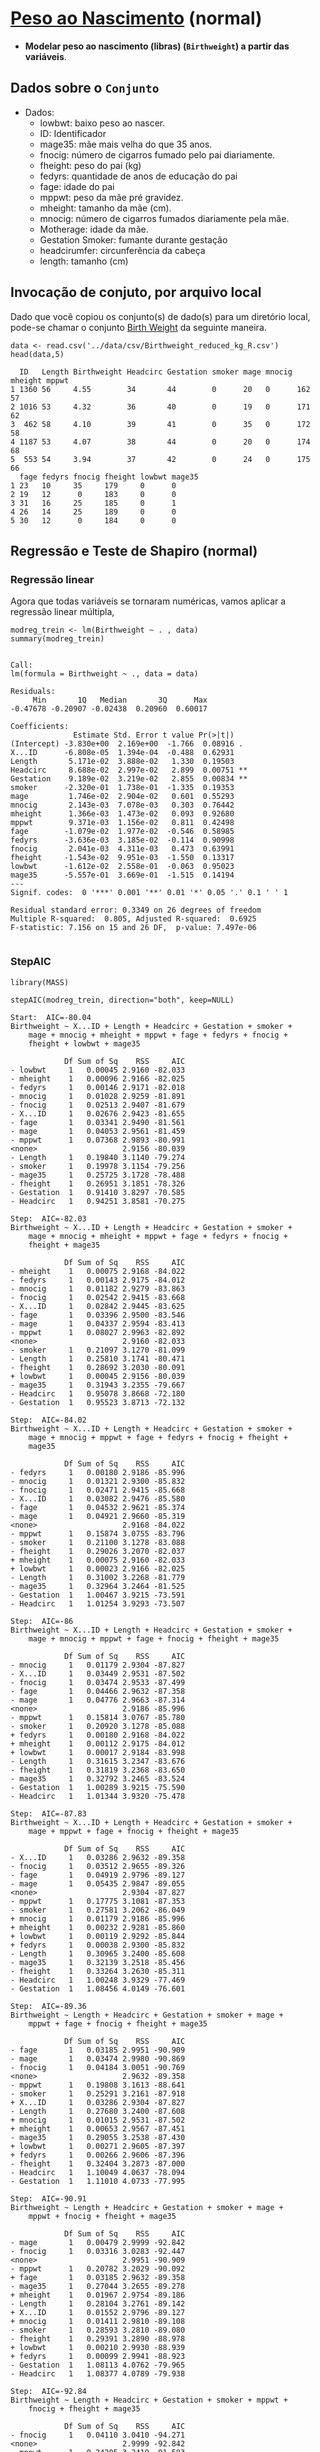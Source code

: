 * [[https://www.sheffield.ac.uk/mash/statistics/datasets][Peso ao Nascimento]]  (normal)
+ *Modelar peso ao nascimento (libras) (=Birthweight=) a partir das variáveis*.
** Dados sobre o =Conjunto=
 + Dados:
   - lowbwt: baixo peso ao nascer. 
   - ID: Identificador
   - mage35: mãe mais velha do que 35 anos.
   - fnocig: número de cigarros fumado pelo pai diariamente.
   - fheight: peso do pai (kg)
   - fedyrs: quantidade de anos de educação do pai
   - fage: idade do pai
   - mppwt: peso da mãe pré gravidez.
   - mheight: tamanho da mãe (cm).
   - mnocig: número de cigarros fumados diariamente pela mãe.
   - Motherage: idade da mãe.
   - Gestation Smoker: fumante durante gestação 
   - headcirumfer: circunferência da cabeça
   - length: tamanho (cm)
** Invocação de conjuto, por arquivo local

Dado que você copiou os conjunto(s) de dado(s) para um diretório
local, pode-se chamar o conjunto [[https://drive.google.com/file/d/1xv2lCPsj04FjGPQ_BgPS9mrTIjBcyHQk/view?usp=sharing][Birth Weight]] da seguinte maneira.

#+NAME: faf49cb0-5462-42a7-8825-0cf42b057ea8
#+begin_src ein-r :session localhost :results output :exports both
  data <- read.csv('../data/csv/Birthweight_reduced_kg_R.csv')
  head(data,5)
#+end_src

#+RESULTS: faf49cb0-5462-42a7-8825-0cf42b057ea8
#+begin_example
  ID   Length Birthweight Headcirc Gestation smoker mage mnocig mheight mppwt
1 1360 56     4.55        34       44        0      20   0      162     57   
2 1016 53     4.32        36       40        0      19   0      171     62   
3  462 58     4.10        39       41        0      35   0      172     58   
4 1187 53     4.07        38       44        0      20   0      174     68   
5  553 54     3.94        37       42        0      24   0      175     66   
  fage fedyrs fnocig fheight lowbwt mage35
1 23   10     35     179     0      0     
2 19   12      0     183     0      0     
3 31   16     25     185     0      1     
4 26   14     25     189     0      0     
5 30   12      0     184     0      0     
#+end_example

** Regressão e Teste de Shapiro (normal)

*** Regressão linear
Agora que todas variáveis se tornaram numéricas, vamos aplicar a regressão linear múltipla,

#+NAME: 8fb75c7d-4a1f-4f5d-974a-8e62f4073bac
#+begin_src ein-r :session localhost :results output :exports both :eval no
  modreg_trein <- lm(Birthweight ~ . , data)
  summary(modreg_trein)
#+end_src

#+RESULTS: 8fb75c7d-4a1f-4f5d-974a-8e62f4073bac
#+begin_example

Call:
lm(formula = Birthweight ~ ., data = data)

Residuals:
     Min       1Q   Median       3Q      Max 
-0.47678 -0.20907 -0.02438  0.20960  0.60017 

Coefficients:
              Estimate Std. Error t value Pr(>|t|)   
(Intercept) -3.830e+00  2.169e+00  -1.766  0.08916 . 
X...ID      -6.808e-05  1.394e-04  -0.488  0.62931   
Length       5.171e-02  3.888e-02   1.330  0.19503   
Headcirc     8.688e-02  2.997e-02   2.899  0.00751 **
Gestation    9.189e-02  3.219e-02   2.855  0.00834 **
smoker      -2.320e-01  1.738e-01  -1.335  0.19353   
mage         1.746e-02  2.904e-02   0.601  0.55293   
mnocig       2.143e-03  7.078e-03   0.303  0.76442   
mheight      1.366e-03  1.473e-02   0.093  0.92680   
mppwt        9.371e-03  1.156e-02   0.811  0.42498   
fage        -1.079e-02  1.977e-02  -0.546  0.58985   
fedyrs      -3.636e-03  3.185e-02  -0.114  0.90998   
fnocig       2.041e-03  4.311e-03   0.473  0.63991   
fheight     -1.543e-02  9.951e-03  -1.550  0.13317   
lowbwt      -1.612e-02  2.558e-01  -0.063  0.95023   
mage35      -5.557e-01  3.669e-01  -1.515  0.14194   
---
Signif. codes:  0 '***' 0.001 '**' 0.01 '*' 0.05 '.' 0.1 ' ' 1

Residual standard error: 0.3349 on 26 degrees of freedom
Multiple R-squared:  0.805,	Adjusted R-squared:  0.6925 
F-statistic: 7.156 on 15 and 26 DF,  p-value: 7.497e-06

#+end_example

*** StepAIC
#+begin_src ein-r :session localhost :results output :exports both :eval no
  library(MASS)
#+end_src

#+RESULTS: 2a9c6b83-520d-40c3-a56f-52df66b075d6

#+NAME: 536d4c15-9e78-4dc3-a062-346efed9454c
#+begin_src ein-r :session localhost :results output :exports both :eval no
  stepAIC(modreg_trein, direction="both", keep=NULL)
#+end_src

#+RESULTS: 536d4c15-9e78-4dc3-a062-346efed9454c
#+begin_example
Start:  AIC=-80.04
Birthweight ~ X...ID + Length + Headcirc + Gestation + smoker + 
    mage + mnocig + mheight + mppwt + fage + fedyrs + fnocig + 
    fheight + lowbwt + mage35

            Df Sum of Sq    RSS     AIC
- lowbwt     1   0.00045 2.9160 -82.033
- mheight    1   0.00096 2.9166 -82.025
- fedyrs     1   0.00146 2.9171 -82.018
- mnocig     1   0.01028 2.9259 -81.891
- fnocig     1   0.02513 2.9407 -81.679
- X...ID     1   0.02676 2.9423 -81.655
- fage       1   0.03341 2.9490 -81.561
- mage       1   0.04053 2.9561 -81.459
- mppwt      1   0.07368 2.9893 -80.991
<none>                   2.9156 -80.039
- Length     1   0.19840 3.1140 -79.274
- smoker     1   0.19978 3.1154 -79.256
- mage35     1   0.25725 3.1728 -78.488
- fheight    1   0.26951 3.1851 -78.326
- Gestation  1   0.91410 3.8297 -70.585
- Headcirc   1   0.94251 3.8581 -70.275

Step:  AIC=-82.03
Birthweight ~ X...ID + Length + Headcirc + Gestation + smoker + 
    mage + mnocig + mheight + mppwt + fage + fedyrs + fnocig + 
    fheight + mage35

            Df Sum of Sq    RSS     AIC
- mheight    1   0.00075 2.9168 -84.022
- fedyrs     1   0.00143 2.9175 -84.012
- mnocig     1   0.01182 2.9279 -83.863
- fnocig     1   0.02542 2.9415 -83.668
- X...ID     1   0.02842 2.9445 -83.625
- fage       1   0.03396 2.9500 -83.546
- mage       1   0.04337 2.9594 -83.413
- mppwt      1   0.08027 2.9963 -82.892
<none>                   2.9160 -82.033
- smoker     1   0.21097 3.1270 -81.099
- Length     1   0.25810 3.1741 -80.471
- fheight    1   0.28692 3.2030 -80.091
+ lowbwt     1   0.00045 2.9156 -80.039
- mage35     1   0.31943 3.2355 -79.667
- Headcirc   1   0.95078 3.8668 -72.180
- Gestation  1   0.95523 3.8713 -72.132

Step:  AIC=-84.02
Birthweight ~ X...ID + Length + Headcirc + Gestation + smoker + 
    mage + mnocig + mppwt + fage + fedyrs + fnocig + fheight + 
    mage35

            Df Sum of Sq    RSS     AIC
- fedyrs     1   0.00180 2.9186 -85.996
- mnocig     1   0.01321 2.9300 -85.832
- fnocig     1   0.02471 2.9415 -85.668
- X...ID     1   0.03082 2.9476 -85.580
- fage       1   0.04532 2.9621 -85.374
- mage       1   0.04921 2.9660 -85.319
<none>                   2.9168 -84.022
- mppwt      1   0.15874 3.0755 -83.796
- smoker     1   0.21100 3.1278 -83.088
- fheight    1   0.29026 3.2070 -82.037
+ mheight    1   0.00075 2.9160 -82.033
+ lowbwt     1   0.00023 2.9166 -82.025
- Length     1   0.31002 3.2268 -81.779
- mage35     1   0.32964 3.2464 -81.525
- Gestation  1   1.00467 3.9215 -73.591
- Headcirc   1   1.01254 3.9293 -73.507

Step:  AIC=-86
Birthweight ~ X...ID + Length + Headcirc + Gestation + smoker + 
    mage + mnocig + mppwt + fage + fnocig + fheight + mage35

            Df Sum of Sq    RSS     AIC
- mnocig     1   0.01179 2.9304 -87.827
- X...ID     1   0.03449 2.9531 -87.502
- fnocig     1   0.03474 2.9533 -87.499
- fage       1   0.04466 2.9632 -87.358
- mage       1   0.04776 2.9663 -87.314
<none>                   2.9186 -85.996
- mppwt      1   0.15814 3.0767 -85.780
- smoker     1   0.20920 3.1278 -85.088
+ fedyrs     1   0.00180 2.9168 -84.022
+ mheight    1   0.00112 2.9175 -84.012
+ lowbwt     1   0.00017 2.9184 -83.998
- Length     1   0.31615 3.2347 -83.676
- fheight    1   0.31819 3.2368 -83.650
- mage35     1   0.32792 3.2465 -83.524
- Gestation  1   1.00289 3.9215 -75.590
- Headcirc   1   1.01344 3.9320 -75.478

Step:  AIC=-87.83
Birthweight ~ X...ID + Length + Headcirc + Gestation + smoker + 
    mage + mppwt + fage + fnocig + fheight + mage35

            Df Sum of Sq    RSS     AIC
- X...ID     1   0.03286 2.9632 -89.358
- fnocig     1   0.03512 2.9655 -89.326
- fage       1   0.04919 2.9796 -89.127
- mage       1   0.05435 2.9847 -89.055
<none>                   2.9304 -87.827
- mppwt      1   0.17775 3.1081 -87.353
- smoker     1   0.27581 3.2062 -86.049
+ mnocig     1   0.01179 2.9186 -85.996
+ mheight    1   0.00232 2.9281 -85.860
+ lowbwt     1   0.00119 2.9292 -85.844
+ fedyrs     1   0.00038 2.9300 -85.832
- Length     1   0.30965 3.2400 -85.608
- mage35     1   0.32139 3.2518 -85.456
- fheight    1   0.33264 3.2630 -85.311
- Headcirc   1   1.00248 3.9329 -77.469
- Gestation  1   1.08456 4.0149 -76.601

Step:  AIC=-89.36
Birthweight ~ Length + Headcirc + Gestation + smoker + mage + 
    mppwt + fage + fnocig + fheight + mage35

            Df Sum of Sq    RSS     AIC
- fage       1   0.03185 2.9951 -90.909
- mage       1   0.03474 2.9980 -90.869
- fnocig     1   0.04184 3.0051 -90.769
<none>                   2.9632 -89.358
- mppwt      1   0.19808 3.1613 -88.641
- smoker     1   0.25291 3.2161 -87.918
+ X...ID     1   0.03286 2.9304 -87.827
- Length     1   0.27680 3.2400 -87.608
+ mnocig     1   0.01015 2.9531 -87.502
+ mheight    1   0.00653 2.9567 -87.451
- mage35     1   0.29055 3.2538 -87.430
+ lowbwt     1   0.00271 2.9605 -87.397
+ fedyrs     1   0.00266 2.9606 -87.396
- fheight    1   0.32404 3.2873 -87.000
- Headcirc   1   1.10049 4.0637 -78.094
- Gestation  1   1.11010 4.0733 -77.995

Step:  AIC=-90.91
Birthweight ~ Length + Headcirc + Gestation + smoker + mage + 
    mppwt + fnocig + fheight + mage35

            Df Sum of Sq    RSS     AIC
- mage       1   0.00479 2.9999 -92.842
- fnocig     1   0.03316 3.0283 -92.447
<none>                   2.9951 -90.909
- mppwt      1   0.20782 3.2029 -90.092
+ fage       1   0.03185 2.9632 -89.358
- mage35     1   0.27044 3.2655 -89.278
+ mheight    1   0.01967 2.9754 -89.186
- Length     1   0.28104 3.2761 -89.142
+ X...ID     1   0.01552 2.9796 -89.127
+ mnocig     1   0.01411 2.9810 -89.108
- smoker     1   0.28593 3.2810 -89.080
- fheight    1   0.29391 3.2890 -88.978
+ lowbwt     1   0.00210 2.9930 -88.939
+ fedyrs     1   0.00099 2.9941 -88.923
- Gestation  1   1.08113 4.0762 -79.965
- Headcirc   1   1.08377 4.0789 -79.938

Step:  AIC=-92.84
Birthweight ~ Length + Headcirc + Gestation + smoker + mppwt + 
    fnocig + fheight + mage35

            Df Sum of Sq    RSS     AIC
- fnocig     1   0.04110 3.0410 -94.271
<none>                   2.9999 -92.842
- mppwt      1   0.24205 3.2419 -91.583
- Length     1   0.27708 3.2770 -91.132
- smoker     1   0.28184 3.2817 -91.071
+ mnocig     1   0.01556 2.9843 -91.060
+ mheight    1   0.01466 2.9852 -91.048
+ X...ID     1   0.01286 2.9870 -91.022
+ mage       1   0.00479 2.9951 -90.909
+ lowbwt     1   0.00413 2.9958 -90.900
+ fage       1   0.00191 2.9980 -90.869
+ fedyrs     1   0.00001 2.9999 -90.842
- fheight    1   0.32021 3.3201 -90.582
- mage35     1   0.42322 3.4231 -89.299
- Gestation  1   1.10582 4.1057 -81.662
- Headcirc   1   1.15094 4.1508 -81.203

Step:  AIC=-94.27
Birthweight ~ Length + Headcirc + Gestation + smoker + mppwt + 
    fheight + mage35

            Df Sum of Sq    RSS     AIC
<none>                   3.0410 -94.271
- smoker     1   0.24149 3.2825 -93.061
- mppwt      1   0.24976 3.2907 -92.955
+ fnocig     1   0.04110 2.9999 -92.842
- fheight    1   0.28072 3.3217 -92.562
+ X...ID     1   0.01742 3.0236 -92.512
+ mnocig     1   0.01619 3.0248 -92.495
+ mage       1   0.01273 3.0283 -92.447
+ mheight    1   0.00774 3.0332 -92.378
+ fedyrs     1   0.00281 3.0382 -92.309
+ lowbwt     1   0.00031 3.0407 -92.275
+ fage       1   0.00011 3.0409 -92.272
- Length     1   0.32176 3.3627 -92.046
- mage35     1   0.47313 3.5141 -90.197
- Gestation  1   1.06836 4.1093 -83.625
- Headcirc   1   1.15478 4.1958 -82.751

Call:
lm(formula = Birthweight ~ Length + Headcirc + Gestation + smoker + 
    mppwt + fheight + mage35, data = data)

Coefficients:
(Intercept)       Length     Headcirc    Gestation       smoker        mppwt  
   -3.91717      0.05011      0.08611      0.08703     -0.16006      0.01198  
    fheight       mage35  
   -0.01274     -0.38636  

#+end_example

Assim, utilizaremos a seguinte fórmula:
#+NAME: e79cedbb-e7b0-40da-b14b-f53f27ac4b28
#+begin_src ein-r :session localhost :results output :exports both :eval no
modreg_trein_AIC <- lm(formula = Birthweight ~ Length + Headcirc + Gestation + smoker + 
    mppwt + fheight + mage35, data = data)
#+end_src

*** Teste de Shapiro 
Finalmente, aplicar o teste de =shapiro= nos resíduos

#+NAME: 15296fc8-510a-4eb3-af4c-7d2d881a0807
#+begin_src ein-r :session localhost :results output :exports both :eval no 
  shapiro.test(modreg_trein_AIC$residuals)
#+end_src

#+RESULTS: 15296fc8-510a-4eb3-af4c-7d2d881a0807
: 
: 	Shapiro-Wilk normality test
: 
: data:  modreg_trein_AIC$residuals
: W = 0.95885, p-value = 0.1343
: 

p-value = 0.1343 <=> p-value maior que 0.05 => não rejeitamos H0, em que, H0: resíduo distribuido normalmente.

Portanto, o resíduo é distribuido normalmente.

** Matrix Corelação
*** Biblioteca ggplot para correlações
#+NAME: dadda977-b446-4f5d-95e7-647fc7f55abe
#+begin_src ein-r :session localhost :results output
  install.packages("ggcorrplot")                      # Install ggcorrplot package
  library("ggcorrplot")
#+end_src

#+RESULTS: dadda977-b446-4f5d-95e7-647fc7f55abe
: 
: 

#+NAME: 19b6d3e3-f3bd-455f-882e-1bfb204854cd
#+begin_src ein-r :session localhost :results output
  library("ggcorrplot")
#+end_src

#+RESULTS: 19b6d3e3-f3bd-455f-882e-1bfb204854cd

*** Computação de Correlações
[[https://www.rdocumentation.org/packages/stats/versions/3.6.2/topics/cor][Documentação comando 'cor']]

****** Sobre o argumento =use=
#+begin_quote
*use* :

an optional character string giving a method for computing covariances in the presence of missing values. This must be (an abbreviation of) one of the strings =everything=, =all.obs=, =complete.obs=, =na.or.complete=, or =pairwise.complete.obs=.
#+end_quote

****** O padrão:
#+begin_quote
*var* is just another interface to *cov*, where =na.rm= is used to determine the default for use when that is unspecified. If =na.rm= is *TRUE* then the complete observations (rows) are used (use = =na.or.complete=) to compute the variance. *Otherwise, by default use* =everything=.
#+end_quote


***** everything 
#+NAME: f8a16d3f-8b5b-4e85-bd5f-adb58c05faff
#+begin_src ein-r :session localhost :results output
cor(life_2015_clean, use=c("everything"), method=c("pearson"))
#+end_src

#+RESULTS: f8a16d3f-8b5b-4e85-bd5f-adb58c05faff
#+begin_example
                                Status      Life.expectancy Adult.Mortality
Status                           1.00000000 -0.51665706      0.36900245    
Life.expectancy                 -0.51665706  1.00000000     -0.77911947    
Adult.Mortality                  0.36900245 -0.77911947      1.00000000    
infant.deaths                    0.12475177 -0.24128954      0.18820516    
Alcohol                                  NA          NA              NA    
percentage.expenditure           0.04007271  0.04396412     -0.04292988    
Hepatitis.B                              NA          NA              NA    
Measles                          0.08132356 -0.07461652      0.05119611    
BMI                                      NA          NA              NA    
under.five.deaths                0.12910096 -0.27192105      0.21200356    
Polio                           -0.22570246  0.51560179     -0.37239163    
Total.expenditure                        NA          NA              NA    
Diphtheria                      -0.22111474  0.50029997     -0.32268845    
HIV.AIDS                         0.19246269 -0.60834494      0.62101164    
GDP                                      NA          NA              NA    
Population                               NA          NA              NA    
thinness..1.19.years                     NA          NA              NA    
thinness.5.9.years                       NA          NA              NA    
Income.composition.of.resources          NA          NA              NA    
Schooling                                NA          NA              NA    
                                infant.deaths Alcohol percentage.expenditure
Status                           0.12475177   NA       0.040072707          
Life.expectancy                 -0.24128954   NA       0.043964121          
Adult.Mortality                  0.18820516   NA      -0.042929879          
infant.deaths                    1.00000000   NA      -0.014261921          
Alcohol                                  NA    1                NA          
percentage.expenditure          -0.01426192   NA       1.000000000          
Hepatitis.B                              NA   NA                NA          
Measles                          0.80085889   NA      -0.014628987          
BMI                                      NA   NA                NA          
under.five.deaths                0.99419572   NA      -0.014618671          
Polio                           -0.12972895   NA       0.002149597          
Total.expenditure                        NA   NA                NA          
Diphtheria                      -0.11798926   NA       0.034701325          
HIV.AIDS                         0.09583712   NA      -0.036393365          
GDP                                      NA   NA                NA          
Population                               NA   NA                NA          
thinness..1.19.years                     NA   NA                NA          
thinness.5.9.years                       NA   NA                NA          
Income.composition.of.resources          NA   NA                NA          
Schooling                                NA   NA                NA          
                                Hepatitis.B Measles     BMI under.five.deaths
Status                          NA           0.08132356 NA   0.12910096      
Life.expectancy                 NA          -0.07461652 NA  -0.27192105      
Adult.Mortality                 NA           0.05119611 NA   0.21200356      
infant.deaths                   NA           0.80085889 NA   0.99419572      
Alcohol                         NA                   NA NA           NA      
percentage.expenditure          NA          -0.01462899 NA  -0.01461867      
Hepatitis.B                      1                   NA NA           NA      
Measles                         NA           1.00000000 NA   0.76490826      
BMI                             NA                   NA  1           NA      
under.five.deaths               NA           0.76490826 NA   1.00000000      
Polio                           NA          -0.02834186 NA  -0.14745749      
Total.expenditure               NA                   NA NA           NA      
Diphtheria                      NA          -0.00162315 NA  -0.13786287      
HIV.AIDS                        NA          -0.02657996 NA   0.12260442      
GDP                             NA                   NA NA           NA      
Population                      NA                   NA NA           NA      
thinness..1.19.years            NA                   NA NA           NA      
thinness.5.9.years              NA                   NA NA           NA      
Income.composition.of.resources NA                   NA NA           NA      
Schooling                       NA                   NA NA           NA      
                                Polio        Total.expenditure Diphtheria 
Status                          -0.225702463 NA                -0.22111474
Life.expectancy                  0.515601795 NA                 0.50029997
Adult.Mortality                 -0.372391627 NA                -0.32268845
infant.deaths                   -0.129728947 NA                -0.11798926
Alcohol                                   NA NA                         NA
percentage.expenditure           0.002149597 NA                 0.03470133
Hepatitis.B                               NA NA                         NA
Measles                         -0.028341859 NA                -0.00162315
BMI                                       NA NA                         NA
under.five.deaths               -0.147457487 NA                -0.13786287
Polio                            1.000000000 NA                 0.66163532
Total.expenditure                         NA  1                         NA
Diphtheria                       0.661635315 NA                 1.00000000
HIV.AIDS                        -0.403232519 NA                -0.44141288
GDP                                       NA NA                         NA
Population                                NA NA                         NA
thinness..1.19.years                      NA NA                         NA
thinness.5.9.years                        NA NA                         NA
Income.composition.of.resources           NA NA                         NA
Schooling                                 NA NA                         NA
                                HIV.AIDS    GDP Population thinness..1.19.years
Status                           0.19246269 NA  NA         NA                  
Life.expectancy                 -0.60834494 NA  NA         NA                  
Adult.Mortality                  0.62101164 NA  NA         NA                  
infant.deaths                    0.09583712 NA  NA         NA                  
Alcohol                                  NA NA  NA         NA                  
percentage.expenditure          -0.03639336 NA  NA         NA                  
Hepatitis.B                              NA NA  NA         NA                  
Measles                         -0.02657996 NA  NA         NA                  
BMI                                      NA NA  NA         NA                  
under.five.deaths                0.12260442 NA  NA         NA                  
Polio                           -0.40323252 NA  NA         NA                  
Total.expenditure                        NA NA  NA         NA                  
Diphtheria                      -0.44141288 NA  NA         NA                  
HIV.AIDS                         1.00000000 NA  NA         NA                  
GDP                                      NA  1  NA         NA                  
Population                               NA NA   1         NA                  
thinness..1.19.years                     NA NA  NA          1                  
thinness.5.9.years                       NA NA  NA         NA                  
Income.composition.of.resources          NA NA  NA         NA                  
Schooling                                NA NA  NA         NA                  
                                thinness.5.9.years
Status                          NA                
Life.expectancy                 NA                
Adult.Mortality                 NA                
infant.deaths                   NA                
Alcohol                         NA                
percentage.expenditure          NA                
Hepatitis.B                     NA                
Measles                         NA                
BMI                             NA                
under.five.deaths               NA                
Polio                           NA                
Total.expenditure               NA                
Diphtheria                      NA                
HIV.AIDS                        NA                
GDP                             NA                
Population                      NA                
thinness..1.19.years            NA                
thinness.5.9.years               1                
Income.composition.of.resources NA                
Schooling                       NA                
                                Income.composition.of.resources Schooling
Status                          NA                              NA       
Life.expectancy                 NA                              NA       
Adult.Mortality                 NA                              NA       
infant.deaths                   NA                              NA       
Alcohol                         NA                              NA       
percentage.expenditure          NA                              NA       
Hepatitis.B                     NA                              NA       
Measles                         NA                              NA       
BMI                             NA                              NA       
under.five.deaths               NA                              NA       
Polio                           NA                              NA       
Total.expenditure               NA                              NA       
Diphtheria                      NA                              NA       
HIV.AIDS                        NA                              NA       
GDP                             NA                              NA       
Population                      NA                              NA       
thinness..1.19.years            NA                              NA       
thinness.5.9.years              NA                              NA       
Income.composition.of.resources  1                              NA       
Schooling                       NA                               1       
#+end_example

***** all.obs
#+NAME: 733ad23b-aabf-42c7-8c2b-0be8dd6de28e
#+begin_src ein-r :session localhost :results output
cor(life_2015_clean, use=c("all.obs"), method=c("pearson"))
#+end_src

#+RESULTS: 733ad23b-aabf-42c7-8c2b-0be8dd6de28e
: Error in cor(life_2015_clean, use = c("all.obs"), method = c("pearson")): missing observations in cov/cor
: Traceback:
: 
: 1. cor(life_2015_clean, use = c("all.obs"), method = c("pearson"))

***** complete.obs
#+NAME: 6ff1f585-7887-4c61-a529-7edb0db7a9ce
#+begin_src ein-r :session localhost :results output
cor(life_2015_clean, use=c("complete.obs"), method=c("pearson"))
#+end_src

#+RESULTS: 6ff1f585-7887-4c61-a529-7edb0db7a9ce
#+begin_example

                                Status Life.expectancy Adult.Mortality
Status                           1     NA              NA             
Life.expectancy                 NA      1              -1             
Adult.Mortality                 NA     -1               1             
infant.deaths                   NA     -1               1             
Alcohol                         NA      1              -1             
percentage.expenditure          NA      1              -1             
Hepatitis.B                     NA      1              -1             
Measles                         NA     -1               1             
BMI                             NA      1              -1             
under.five.deaths               NA     -1               1             
Polio                           NA      1              -1             
Total.expenditure               NA     -1               1             
Diphtheria                      NA      1              -1             
HIV.AIDS                        NA     NA              NA             
GDP                             NA      1              -1             
Population                      NA     -1               1             
thinness..1.19.years            NA     -1               1             
thinness.5.9.years              NA     -1               1             
Income.composition.of.resources NA      1              -1             
Schooling                       NA      1              -1             
                                infant.deaths Alcohol percentage.expenditure
Status                          NA            NA      NA                    
Life.expectancy                 -1             1       1                    
Adult.Mortality                  1            -1      -1                    
infant.deaths                    1            -1      -1                    
Alcohol                         -1             1       1                    
percentage.expenditure          -1             1       1                    
Hepatitis.B                     -1             1       1                    
Measles                          1            -1      -1                    
BMI                             -1             1       1                    
under.five.deaths                1            -1      -1                    
Polio                           -1             1       1                    
Total.expenditure                1            -1      -1                    
Diphtheria                      -1             1       1                    
HIV.AIDS                        NA            NA      NA                    
GDP                             -1             1       1                    
Population                       1            -1      -1                    
thinness..1.19.years             1            -1      -1                    
thinness.5.9.years               1            -1      -1                    
Income.composition.of.resources -1             1       1                    
Schooling                       -1             1       1                    
                                Hepatitis.B Measles BMI under.five.deaths Polio
Status                          NA          NA      NA  NA                NA   
Life.expectancy                  1          -1       1  -1                 1   
Adult.Mortality                 -1           1      -1   1                -1   
infant.deaths                   -1           1      -1   1                -1   
Alcohol                          1          -1       1  -1                 1   
percentage.expenditure           1          -1       1  -1                 1   
Hepatitis.B                      1          -1       1  -1                 1   
Measles                         -1           1      -1   1                -1   
BMI                              1          -1       1  -1                 1   
under.five.deaths               -1           1      -1   1                -1   
Polio                            1          -1       1  -1                 1   
Total.expenditure               -1           1      -1   1                -1   
Diphtheria                       1          -1       1  -1                 1   
HIV.AIDS                        NA          NA      NA  NA                NA   
GDP                              1          -1       1  -1                 1   
Population                      -1           1      -1   1                -1   
thinness..1.19.years            -1           1      -1   1                -1   
thinness.5.9.years              -1           1      -1   1                -1   
Income.composition.of.resources  1          -1       1  -1                 1   
Schooling                        1          -1       1  -1                 1   
                                Total.expenditure Diphtheria HIV.AIDS GDP
Status                          NA                NA         NA       NA 
Life.expectancy                 -1                 1         NA        1 
Adult.Mortality                  1                -1         NA       -1 
infant.deaths                    1                -1         NA       -1 
Alcohol                         -1                 1         NA        1 
percentage.expenditure          -1                 1         NA        1 
Hepatitis.B                     -1                 1         NA        1 
Measles                          1                -1         NA       -1 
BMI                             -1                 1         NA        1 
under.five.deaths                1                -1         NA       -1 
Polio                           -1                 1         NA        1 
Total.expenditure                1                -1         NA       -1 
Diphtheria                      -1                 1         NA        1 
HIV.AIDS                        NA                NA          1       NA 
GDP                             -1                 1         NA        1 
Population                       1                -1         NA       -1 
thinness..1.19.years             1                -1         NA       -1 
thinness.5.9.years               1                -1         NA       -1 
Income.composition.of.resources -1                 1         NA        1 
Schooling                       -1                 1         NA        1 
                                Population thinness..1.19.years
Status                          NA         NA                  
Life.expectancy                 -1         -1                  
Adult.Mortality                  1          1                  
infant.deaths                    1          1                  
Alcohol                         -1         -1                  
percentage.expenditure          -1         -1                  
Hepatitis.B                     -1         -1                  
Measles                          1          1                  
BMI                             -1         -1                  
under.five.deaths                1          1                  
Polio                           -1         -1                  
Total.expenditure                1          1                  
Diphtheria                      -1         -1                  
HIV.AIDS                        NA         NA                  
GDP                             -1         -1                  
Population                       1          1                  
thinness..1.19.years             1          1                  
thinness.5.9.years               1          1                  
Income.composition.of.resources -1         -1                  
Schooling                       -1         -1                  
                                thinness.5.9.years
Status                          NA                
Life.expectancy                 -1                
Adult.Mortality                  1                
infant.deaths                    1                
Alcohol                         -1                
percentage.expenditure          -1                
Hepatitis.B                     -1                
Measles                          1                
BMI                             -1                
under.five.deaths                1                
Polio                           -1                
Total.expenditure                1                
Diphtheria                      -1                
HIV.AIDS                        NA                
GDP                             -1                
Population                       1                
thinness..1.19.years             1                
thinness.5.9.years               1                
Income.composition.of.resources -1                
Schooling                       -1                
                                Income.composition.of.resources Schooling
Status                          NA                              NA       
Life.expectancy                  1                               1       
Adult.Mortality                 -1                              -1       
infant.deaths                   -1                              -1       
Alcohol                          1                               1       
percentage.expenditure           1                               1       
Hepatitis.B                      1                               1       
Measles                         -1                              -1       
BMI                              1                               1       
under.five.deaths               -1                              -1       
Polio                            1                               1       
Total.expenditure               -1                              -1       
Diphtheria                       1                               1       
HIV.AIDS                        NA                              NA       
GDP                              1                               1       
Population                      -1                              -1       
thinness..1.19.years            -1                              -1       
thinness.5.9.years              -1                              -1       
Income.composition.of.resources  1                               1       
Schooling                        1                               1       
#+end_example

***** na.or.complete
#+NAME: fd3117e7-c8af-4653-baae-da31d9aa5e81
#+begin_src ein-r :session localhost :results output
cor(life_2015_clean, use=c("na.or.complete"), method=c("pearson"))
#+end_src

#+RESULTS: fd3117e7-c8af-4653-baae-da31d9aa5e81
#+begin_example

                                Status Life.expectancy Adult.Mortality
Status                           1     NA              NA             
Life.expectancy                 NA      1              -1             
Adult.Mortality                 NA     -1               1             
infant.deaths                   NA     -1               1             
Alcohol                         NA      1              -1             
percentage.expenditure          NA      1              -1             
Hepatitis.B                     NA      1              -1             
Measles                         NA     -1               1             
BMI                             NA      1              -1             
under.five.deaths               NA     -1               1             
Polio                           NA      1              -1             
Total.expenditure               NA     -1               1             
Diphtheria                      NA      1              -1             
HIV.AIDS                        NA     NA              NA             
GDP                             NA      1              -1             
Population                      NA     -1               1             
thinness..1.19.years            NA     -1               1             
thinness.5.9.years              NA     -1               1             
Income.composition.of.resources NA      1              -1             
Schooling                       NA      1              -1             
                                infant.deaths Alcohol percentage.expenditure
Status                          NA            NA      NA                    
Life.expectancy                 -1             1       1                    
Adult.Mortality                  1            -1      -1                    
infant.deaths                    1            -1      -1                    
Alcohol                         -1             1       1                    
percentage.expenditure          -1             1       1                    
Hepatitis.B                     -1             1       1                    
Measles                          1            -1      -1                    
BMI                             -1             1       1                    
under.five.deaths                1            -1      -1                    
Polio                           -1             1       1                    
Total.expenditure                1            -1      -1                    
Diphtheria                      -1             1       1                    
HIV.AIDS                        NA            NA      NA                    
GDP                             -1             1       1                    
Population                       1            -1      -1                    
thinness..1.19.years             1            -1      -1                    
thinness.5.9.years               1            -1      -1                    
Income.composition.of.resources -1             1       1                    
Schooling                       -1             1       1                    
                                Hepatitis.B Measles BMI under.five.deaths Polio
Status                          NA          NA      NA  NA                NA   
Life.expectancy                  1          -1       1  -1                 1   
Adult.Mortality                 -1           1      -1   1                -1   
infant.deaths                   -1           1      -1   1                -1   
Alcohol                          1          -1       1  -1                 1   
percentage.expenditure           1          -1       1  -1                 1   
Hepatitis.B                      1          -1       1  -1                 1   
Measles                         -1           1      -1   1                -1   
BMI                              1          -1       1  -1                 1   
under.five.deaths               -1           1      -1   1                -1   
Polio                            1          -1       1  -1                 1   
Total.expenditure               -1           1      -1   1                -1   
Diphtheria                       1          -1       1  -1                 1   
HIV.AIDS                        NA          NA      NA  NA                NA   
GDP                              1          -1       1  -1                 1   
Population                      -1           1      -1   1                -1   
thinness..1.19.years            -1           1      -1   1                -1   
thinness.5.9.years              -1           1      -1   1                -1   
Income.composition.of.resources  1          -1       1  -1                 1   
Schooling                        1          -1       1  -1                 1   
                                Total.expenditure Diphtheria HIV.AIDS GDP
Status                          NA                NA         NA       NA 
Life.expectancy                 -1                 1         NA        1 
Adult.Mortality                  1                -1         NA       -1 
infant.deaths                    1                -1         NA       -1 
Alcohol                         -1                 1         NA        1 
percentage.expenditure          -1                 1         NA        1 
Hepatitis.B                     -1                 1         NA        1 
Measles                          1                -1         NA       -1 
BMI                             -1                 1         NA        1 
under.five.deaths                1                -1         NA       -1 
Polio                           -1                 1         NA        1 
Total.expenditure                1                -1         NA       -1 
Diphtheria                      -1                 1         NA        1 
HIV.AIDS                        NA                NA          1       NA 
GDP                             -1                 1         NA        1 
Population                       1                -1         NA       -1 
thinness..1.19.years             1                -1         NA       -1 
thinness.5.9.years               1                -1         NA       -1 
Income.composition.of.resources -1                 1         NA        1 
Schooling                       -1                 1         NA        1 
                                Population thinness..1.19.years
Status                          NA         NA                  
Life.expectancy                 -1         -1                  
Adult.Mortality                  1          1                  
infant.deaths                    1          1                  
Alcohol                         -1         -1                  
percentage.expenditure          -1         -1                  
Hepatitis.B                     -1         -1                  
Measles                          1          1                  
BMI                             -1         -1                  
under.five.deaths                1          1                  
Polio                           -1         -1                  
Total.expenditure                1          1                  
Diphtheria                      -1         -1                  
HIV.AIDS                        NA         NA                  
GDP                             -1         -1                  
Population                       1          1                  
thinness..1.19.years             1          1                  
thinness.5.9.years               1          1                  
Income.composition.of.resources -1         -1                  
Schooling                       -1         -1                  
                                thinness.5.9.years
Status                          NA                
Life.expectancy                 -1                
Adult.Mortality                  1                
infant.deaths                    1                
Alcohol                         -1                
percentage.expenditure          -1                
Hepatitis.B                     -1                
Measles                          1                
BMI                             -1                
under.five.deaths                1                
Polio                           -1                
Total.expenditure                1                
Diphtheria                      -1                
HIV.AIDS                        NA                
GDP                             -1                
Population                       1                
thinness..1.19.years             1                
thinness.5.9.years               1                
Income.composition.of.resources -1                
Schooling                       -1                
                                Income.composition.of.resources Schooling
Status                          NA                              NA       
Life.expectancy                  1                               1       
Adult.Mortality                 -1                              -1       
infant.deaths                   -1                              -1       
Alcohol                          1                               1       
percentage.expenditure           1                               1       
Hepatitis.B                      1                               1       
Measles                         -1                              -1       
BMI                              1                               1       
under.five.deaths               -1                              -1       
Polio                            1                               1       
Total.expenditure               -1                              -1       
Diphtheria                       1                               1       
HIV.AIDS                        NA                              NA       
GDP                              1                               1       
Population                      -1                              -1       
thinness..1.19.years            -1                              -1       
thinness.5.9.years              -1                              -1       
Income.composition.of.resources  1                               1       
Schooling                        1                               1       
#+end_example

***** pairwise.complete.obs
#+NAME: 98e043dd-6382-4f03-8fc6-f6c43f50fa10
#+begin_src ein-r :session localhost :results output
cor(life_2015_clean, use=c("pairwise.complete.obs"), method=c("pearson"))
#+end_src

#+RESULTS: 98e043dd-6382-4f03-8fc6-f6c43f50fa10
#+begin_example

                                Status        Life.expectancy Adult.Mortality
Status                           1.0000000000 -0.51665706      0.36900245    
Life.expectancy                 -0.5166570632  1.00000000     -0.77911947    
Adult.Mortality                  0.3690024501 -0.77911947      1.00000000    
infant.deaths                    0.1247517696 -0.24128954      0.18820516    
Alcohol                         -0.5722669577  0.60377488     -0.60658826    
percentage.expenditure           0.0400727074  0.04396412     -0.04292988    
Hepatitis.B                     -0.1223875598  0.42084792     -0.23171478    
Measles                          0.0813235618 -0.07461652      0.05119611    
BMI                             -0.2929402873  0.51666307     -0.36992022    
under.five.deaths                0.1291009603 -0.27192105      0.21200356    
Polio                           -0.2257024628  0.51560179     -0.37239163    
Total.expenditure                          NA -1.00000000      1.00000000    
Diphtheria                      -0.2211147445  0.50029997     -0.32268845    
HIV.AIDS                         0.1924626909 -0.60834494      0.62101164    
GDP                             -0.3739720804  0.45449101     -0.33586964    
Population                       0.0005978427 -0.04846105      0.04616956    
thinness..1.19.years             0.3713047706 -0.47502018      0.29801648    
thinness.5.9.years               0.3752232273 -0.47502673      0.30269890    
Income.composition.of.resources -0.5580676377  0.90736386     -0.65725777    
Schooling                       -0.5579942289  0.81815944     -0.54617818    
                                infant.deaths Alcohol    percentage.expenditure
Status                           0.12475177   -0.5722670  0.040072707          
Life.expectancy                 -0.24128954    0.6037749  0.043964121          
Adult.Mortality                  0.18820516   -0.6065883 -0.042929879          
infant.deaths                    1.00000000   -0.6140724 -0.014261921          
Alcohol                         -0.61407243    1.0000000 -0.212868045          
percentage.expenditure          -0.01426192   -0.2128680  1.000000000          
Hepatitis.B                     -0.08690157    0.5612067  0.041100311          
Measles                          0.80085889   -0.5946120 -0.014628987          
BMI                             -0.22356229    0.9226783  0.037722518          
under.five.deaths                0.99419572   -0.6141817 -0.014618671          
Polio                           -0.12972895    0.6198551  0.002149597          
Total.expenditure                1.00000000   -1.0000000 -1.000000000          
Diphtheria                      -0.11798926    0.5745324  0.034701325          
HIV.AIDS                         0.09583712           NA -0.036393365          
GDP                             -0.12228636   -0.3289319 -0.030799833          
Population                       0.27181137   -0.9727654 -0.019062400          
thinness..1.19.years             0.53054418   -0.6976496 -0.015428445          
thinness.5.9.years               0.53054804   -0.7056867 -0.013887070          
Income.composition.of.resources -0.20752236    0.6692496  0.014061997          
Schooling                       -0.20814856    0.8928384  0.018592698          
                                Hepatitis.B Measles     BMI         
Status                          -0.12238756  0.08132356 -0.292940287
Life.expectancy                  0.42084792 -0.07461652  0.516663068
Adult.Mortality                 -0.23171478  0.05119611 -0.369920223
infant.deaths                   -0.08690157  0.80085889 -0.223562288
Alcohol                          0.56120670 -0.59461195  0.922678345
percentage.expenditure           0.04110031 -0.01462899  0.037722518
Hepatitis.B                      1.00000000  0.01564200  0.179551156
Measles                          0.01564200  1.00000000 -0.128184356
BMI                              0.17955116 -0.12818436  1.000000000
under.five.deaths               -0.10471583  0.76490826 -0.234981856
Polio                            0.59455854 -0.02834186  0.212450071
Total.expenditure               -1.00000000  1.00000000 -1.000000000
Diphtheria                       0.91522030 -0.00162315  0.197685617
HIV.AIDS                        -0.38379178 -0.02657996 -0.292452813
GDP                              0.14211629 -0.07723353  0.345978425
Population                      -0.04755820  0.12771710  0.001515378
thinness..1.19.years            -0.05795100  0.34327367 -0.472507580
thinness.5.9.years              -0.09996453  0.33829411 -0.489715937
Income.composition.of.resources  0.32716917 -0.07467367  0.589783602
Schooling                        0.33405089 -0.06779575  0.566204265
                                under.five.deaths Polio       
Status                           0.12910096       -0.225702463
Life.expectancy                 -0.27192105        0.515601795
Adult.Mortality                  0.21200356       -0.372391627
infant.deaths                    0.99419572       -0.129728947
Alcohol                         -0.61418174        0.619855110
percentage.expenditure          -0.01461867        0.002149597
Hepatitis.B                     -0.10471583        0.594558536
Measles                          0.76490826       -0.028341859
BMI                             -0.23498186        0.212450071
under.five.deaths                1.00000000       -0.147457487
Polio                           -0.14745749        1.000000000
Total.expenditure                1.00000000       -1.000000000
Diphtheria                      -0.13786287        0.661635315
HIV.AIDS                         0.12260442       -0.403232519
GDP                             -0.12767000        0.241974423
Population                       0.31068652       -0.236340708
thinness..1.19.years             0.52214172       -0.194517608
thinness.5.9.years               0.52100562       -0.196669109
Income.composition.of.resources -0.22957135        0.464524568
Schooling                       -0.22753042        0.408363489
                                Total.expenditure Diphtheria  HIV.AIDS   
Status                          NA                -0.22111474  0.19246269
Life.expectancy                 -1                 0.50029997 -0.60834494
Adult.Mortality                  1                -0.32268845  0.62101164
infant.deaths                    1                -0.11798926  0.09583712
Alcohol                         -1                 0.57453243          NA
percentage.expenditure          -1                 0.03470133 -0.03639336
Hepatitis.B                     -1                 0.91522030 -0.38379178
Measles                          1                -0.00162315 -0.02657996
BMI                             -1                 0.19768562 -0.29245281
under.five.deaths                1                -0.13786287  0.12260442
Polio                           -1                 0.66163532 -0.40323252
Total.expenditure                1                -1.00000000          NA
Diphtheria                      -1                 1.00000000 -0.44141288
HIV.AIDS                        NA                -0.44141288  1.00000000
GDP                             -1                 0.22770513 -0.19769304
Population                       1                -0.06401096  0.02430268
thinness..1.19.years             1                -0.11399856  0.18428968
thinness.5.9.years               1                -0.15703750  0.16847058
Income.composition.of.resources -1                 0.43193612 -0.47878832
Schooling                       -1                 0.41083260 -0.39416055
                                GDP         Population    thinness..1.19.years
Status                          -0.37397208  0.0005978427  0.371304771        
Life.expectancy                  0.45449101 -0.0484610537 -0.475020177        
Adult.Mortality                 -0.33586964  0.0461695590  0.298016478        
infant.deaths                   -0.12228636  0.2718113749  0.530544182        
Alcohol                         -0.32893188 -0.9727654364 -0.697649635        
percentage.expenditure          -0.03079983 -0.0190623996 -0.015428445        
Hepatitis.B                      0.14211629 -0.0475581955 -0.057950998        
Measles                         -0.07723353  0.1277171002  0.343273666        
BMI                              0.34597842  0.0015153779 -0.472507580        
under.five.deaths               -0.12767000  0.3106865170  0.522141718        
Polio                            0.24197442 -0.2363407075 -0.194517608        
Total.expenditure               -1.00000000  1.0000000000  1.000000000        
Diphtheria                       0.22770513 -0.0640109592 -0.113998562        
HIV.AIDS                        -0.19769304  0.0243026761  0.184289683        
GDP                              1.00000000  0.0641671811 -0.242374058        
Population                       0.06416718  1.0000000000  0.007619768        
thinness..1.19.years            -0.24237406  0.0076197683  1.000000000        
thinness.5.9.years              -0.25092632 -0.0006055056  0.973195025        
Income.composition.of.resources  0.52163836  0.0066844216 -0.507867950        
Schooling                        0.44727548  0.0167176195 -0.507250471        
                                thinness.5.9.years
Status                           0.3752232273     
Life.expectancy                 -0.4750267329     
Adult.Mortality                  0.3026988996     
infant.deaths                    0.5305480372     
Alcohol                         -0.7056866540     
percentage.expenditure          -0.0138870698     
Hepatitis.B                     -0.0999645302     
Measles                          0.3382941135     
BMI                             -0.4897159366     
under.five.deaths                0.5210056153     
Polio                           -0.1966691088     
Total.expenditure                1.0000000000     
Diphtheria                      -0.1570375038     
HIV.AIDS                         0.1684705793     
GDP                             -0.2509263249     
Population                      -0.0006055056     
thinness..1.19.years             0.9731950251     
thinness.5.9.years               1.0000000000     
Income.composition.of.resources -0.5059939363     
Schooling                       -0.5038791522     
                                Income.composition.of.resources Schooling  
Status                          -0.558067638                    -0.55799423
Life.expectancy                  0.907363860                     0.81815944
Adult.Mortality                 -0.657257766                    -0.54617818
infant.deaths                   -0.207522360                    -0.20814856
Alcohol                          0.669249553                     0.89283845
percentage.expenditure           0.014061997                     0.01859270
Hepatitis.B                      0.327169172                     0.33405089
Measles                         -0.074673665                    -0.06779575
BMI                              0.589783602                     0.56620426
under.five.deaths               -0.229571347                    -0.22753042
Polio                            0.464524568                     0.40836349
Total.expenditure               -1.000000000                    -1.00000000
Diphtheria                       0.431936118                     0.41083260
HIV.AIDS                        -0.478788325                    -0.39416055
GDP                              0.521638357                     0.44727548
Population                       0.006684422                     0.01671762
thinness..1.19.years            -0.507867950                    -0.50725047
thinness.5.9.years              -0.505993936                    -0.50387915
Income.composition.of.resources  1.000000000                     0.91751420
Schooling                        0.917514197                     1.00000000
#+end_example

*** Respectivos plots
**** everything 
#+NAME: fde1a2b8-d06e-42bb-b344-08498e13dc12
#+begin_src ein-r :session localhost :results output
ggcorrplot(cor(data, use=c("everything"), method=c("pearson")))
#+end_src

#+RESULTS: fde1a2b8-d06e-42bb-b344-08498e13dc12
#+ATTR_HTML: :width 300px
 [[file:ein-images/ob-ein-aa94cd69ce68aa1aee2b9ec8a1d335e1.png]]


**** all.obs
#+NAME: 96a60504-8281-4d58-a570-16aea58c931e
#+begin_src ein-r :session localhost :results output
ggcorrplot(cor(life_2015_clean, use=c("all.obs"), method=c("pearson")))
#+end_src

#+RESULTS: 96a60504-8281-4d58-a570-16aea58c931e
: Error in cor(life_2015_clean, use = c("all.obs"), method = c("pearson")): missing observations in cov/cor
: Traceback:
: 
: 1. ggcorrplot(cor(life_2015_clean, use = c("all.obs"), method = c("pearson")))
: 2. cor(life_2015_clean, use = c("all.obs"), method = c("pearson"))

**** complete.obs
#+NAME: 3801dacd-2572-4b4a-ad2d-21469e5b7ccf
#+begin_src ein-r :session localhost :results output
ggcorrplot(cor(life_2015_clean, use=c("complete.obs"), method=c("pearson")))
#+end_src

#+RESULTS: 3801dacd-2572-4b4a-ad2d-21469e5b7ccf

#+ATTR_HTML: :width 500px
 [[file:ein-images/ob-ein-e90d4ea94e06bb304e977490af6de845.png]]

**** na.or.complete
#+NAME: dfcf6351-5cac-47b4-9a22-7f0182a2460c
#+begin_src ein-r :session localhost :results output
ggcorrplot(cor(life_2015_clean, use=c("na.or.complete"), method=c("pearson")))
#+end_src

#+RESULTS: dfcf6351-5cac-47b4-9a22-7f0182a2460c

#+ATTR_HTML: :width 500px
 [[file:ein-images/ob-ein-e90d4ea94e06bb304e977490af6de845.png]]

**** pairwise.complete.obs
#+NAME: 98e043dd-6382-4f03-8fc6-f6c43f50fa10
#+begin_src ein-r :session localhost :results output
ggcorrplot(cor(life_2015_clean, use=c("pairwise.complete.obs"), method=c("pearson")))
#+end_src

#+ATTR_HTML: :width 500px
 [[file:ein-images/ob-ein-28b9cbe40750df74a1bd8d32eb620901.png]]


